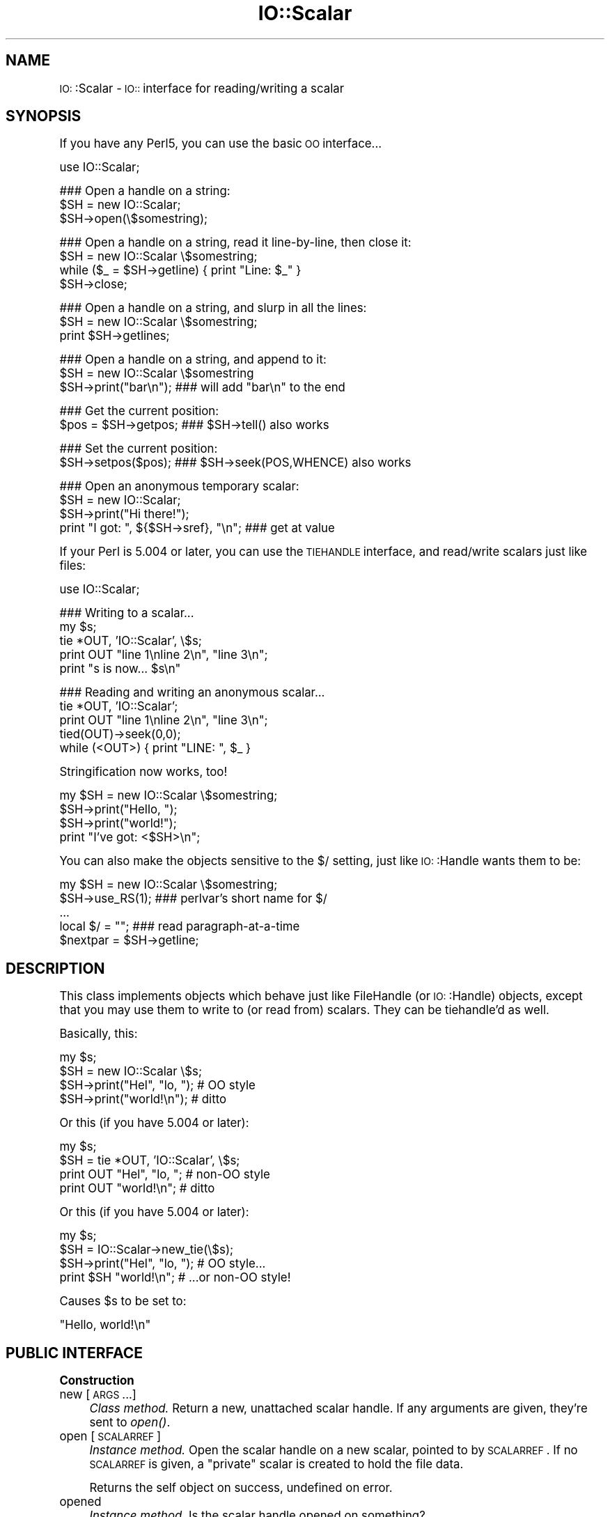 .\" Automatically generated by Pod::Man version 1.15
.\" Tue Jun 12 10:58:13 2001
.\"
.\" Standard preamble:
.\" ======================================================================
.de Sh \" Subsection heading
.br
.if t .Sp
.ne 5
.PP
\fB\\$1\fR
.PP
..
.de Sp \" Vertical space (when we can't use .PP)
.if t .sp .5v
.if n .sp
..
.de Ip \" List item
.br
.ie \\n(.$>=3 .ne \\$3
.el .ne 3
.IP "\\$1" \\$2
..
.de Vb \" Begin verbatim text
.ft CW
.nf
.ne \\$1
..
.de Ve \" End verbatim text
.ft R

.fi
..
.\" Set up some character translations and predefined strings.  \*(-- will
.\" give an unbreakable dash, \*(PI will give pi, \*(L" will give a left
.\" double quote, and \*(R" will give a right double quote.  | will give a
.\" real vertical bar.  \*(C+ will give a nicer C++.  Capital omega is used
.\" to do unbreakable dashes and therefore won't be available.  \*(C` and
.\" \*(C' expand to `' in nroff, nothing in troff, for use with C<>
.tr \(*W-|\(bv\*(Tr
.ds C+ C\v'-.1v'\h'-1p'\s-2+\h'-1p'+\s0\v'.1v'\h'-1p'
.ie n \{\
.    ds -- \(*W-
.    ds PI pi
.    if (\n(.H=4u)&(1m=24u) .ds -- \(*W\h'-12u'\(*W\h'-12u'-\" diablo 10 pitch
.    if (\n(.H=4u)&(1m=20u) .ds -- \(*W\h'-12u'\(*W\h'-8u'-\"  diablo 12 pitch
.    ds L" ""
.    ds R" ""
.    ds C` ""
.    ds C' ""
'br\}
.el\{\
.    ds -- \|\(em\|
.    ds PI \(*p
.    ds L" ``
.    ds R" ''
'br\}
.\"
.\" If the F register is turned on, we'll generate index entries on stderr
.\" for titles (.TH), headers (.SH), subsections (.Sh), items (.Ip), and
.\" index entries marked with X<> in POD.  Of course, you'll have to process
.\" the output yourself in some meaningful fashion.
.if \nF \{\
.    de IX
.    tm Index:\\$1\t\\n%\t"\\$2"
..
.    nr % 0
.    rr F
.\}
.\"
.\" For nroff, turn off justification.  Always turn off hyphenation; it
.\" makes way too many mistakes in technical documents.
.hy 0
.if n .na
.\"
.\" Accent mark definitions (@(#)ms.acc 1.5 88/02/08 SMI; from UCB 4.2).
.\" Fear.  Run.  Save yourself.  No user-serviceable parts.
.bd B 3
.    \" fudge factors for nroff and troff
.if n \{\
.    ds #H 0
.    ds #V .8m
.    ds #F .3m
.    ds #[ \f1
.    ds #] \fP
.\}
.if t \{\
.    ds #H ((1u-(\\\\n(.fu%2u))*.13m)
.    ds #V .6m
.    ds #F 0
.    ds #[ \&
.    ds #] \&
.\}
.    \" simple accents for nroff and troff
.if n \{\
.    ds ' \&
.    ds ` \&
.    ds ^ \&
.    ds , \&
.    ds ~ ~
.    ds /
.\}
.if t \{\
.    ds ' \\k:\h'-(\\n(.wu*8/10-\*(#H)'\'\h"|\\n:u"
.    ds ` \\k:\h'-(\\n(.wu*8/10-\*(#H)'\`\h'|\\n:u'
.    ds ^ \\k:\h'-(\\n(.wu*10/11-\*(#H)'^\h'|\\n:u'
.    ds , \\k:\h'-(\\n(.wu*8/10)',\h'|\\n:u'
.    ds ~ \\k:\h'-(\\n(.wu-\*(#H-.1m)'~\h'|\\n:u'
.    ds / \\k:\h'-(\\n(.wu*8/10-\*(#H)'\z\(sl\h'|\\n:u'
.\}
.    \" troff and (daisy-wheel) nroff accents
.ds : \\k:\h'-(\\n(.wu*8/10-\*(#H+.1m+\*(#F)'\v'-\*(#V'\z.\h'.2m+\*(#F'.\h'|\\n:u'\v'\*(#V'
.ds 8 \h'\*(#H'\(*b\h'-\*(#H'
.ds o \\k:\h'-(\\n(.wu+\w'\(de'u-\*(#H)/2u'\v'-.3n'\*(#[\z\(de\v'.3n'\h'|\\n:u'\*(#]
.ds d- \h'\*(#H'\(pd\h'-\w'~'u'\v'-.25m'\f2\(hy\fP\v'.25m'\h'-\*(#H'
.ds D- D\\k:\h'-\w'D'u'\v'-.11m'\z\(hy\v'.11m'\h'|\\n:u'
.ds th \*(#[\v'.3m'\s+1I\s-1\v'-.3m'\h'-(\w'I'u*2/3)'\s-1o\s+1\*(#]
.ds Th \*(#[\s+2I\s-2\h'-\w'I'u*3/5'\v'-.3m'o\v'.3m'\*(#]
.ds ae a\h'-(\w'a'u*4/10)'e
.ds Ae A\h'-(\w'A'u*4/10)'E
.    \" corrections for vroff
.if v .ds ~ \\k:\h'-(\\n(.wu*9/10-\*(#H)'\s-2\u~\d\s+2\h'|\\n:u'
.if v .ds ^ \\k:\h'-(\\n(.wu*10/11-\*(#H)'\v'-.4m'^\v'.4m'\h'|\\n:u'
.    \" for low resolution devices (crt and lpr)
.if \n(.H>23 .if \n(.V>19 \
\{\
.    ds : e
.    ds 8 ss
.    ds o a
.    ds d- d\h'-1'\(ga
.    ds D- D\h'-1'\(hy
.    ds th \o'bp'
.    ds Th \o'LP'
.    ds ae ae
.    ds Ae AE
.\}
.rm #[ #] #H #V #F C
.\" ======================================================================
.\"
.IX Title "IO::Scalar 3"
.TH IO::Scalar 3 "perl v5.6.1" "2001-04-04" "User Contributed Perl Documentation"
.UC
.SH "NAME"
\&\s-1IO:\s0:Scalar \- \s-1IO::\s0 interface for reading/writing a scalar
.SH "SYNOPSIS"
.IX Header "SYNOPSIS"
If you have any Perl5, you can use the basic \s-1OO\s0 interface...
.PP
.Vb 1
\&    use IO::Scalar;
.Ve
.Vb 3
\&    ### Open a handle on a string:
\&    $SH = new IO::Scalar;
\&    $SH->open(\e$somestring);
.Ve
.Vb 4
\&    ### Open a handle on a string, read it line-by-line, then close it:
\&    $SH = new IO::Scalar \e$somestring;
\&    while ($_ = $SH->getline) { print "Line: $_" }
\&    $SH->close;
.Ve
.Vb 3
\&    ### Open a handle on a string, and slurp in all the lines:
\&    $SH = new IO::Scalar \e$somestring;
\&    print $SH->getlines;
.Ve
.Vb 3
\&    ### Open a handle on a string, and append to it:
\&    $SH = new IO::Scalar \e$somestring
\&    $SH->print("bar\en");        ### will add "bar\en" to the end
.Ve
.Vb 2
\&    ### Get the current position:
\&    $pos = $SH->getpos;         ### $SH->tell() also works
.Ve
.Vb 2
\&    ### Set the current position:
\&    $SH->setpos($pos);          ### $SH->seek(POS,WHENCE) also works
.Ve
.Vb 4
\&    ### Open an anonymous temporary scalar:
\&    $SH = new IO::Scalar;
\&    $SH->print("Hi there!");
\&    print "I got: ", ${$SH->sref}, "\en";      ### get at value
.Ve
If your Perl is 5.004 or later, you can use the \s-1TIEHANDLE\s0
interface, and read/write scalars just like files:
.PP
.Vb 1
\&    use IO::Scalar;
.Ve
.Vb 5
\&    ### Writing to a scalar...
\&    my $s; 
\&    tie *OUT, 'IO::Scalar', \e$s;
\&    print OUT "line 1\enline 2\en", "line 3\en";
\&    print "s is now... $s\en"
.Ve
.Vb 5
\&    ### Reading and writing an anonymous scalar... 
\&    tie *OUT, 'IO::Scalar';
\&    print OUT "line 1\enline 2\en", "line 3\en";
\&    tied(OUT)->seek(0,0);
\&    while (<OUT>) { print "LINE: ", $_ }
.Ve
Stringification now works, too!
.PP
.Vb 4
\&    my $SH = new IO::Scalar \e$somestring;
\&    $SH->print("Hello, ");
\&    $SH->print("world!");
\&    print "I've got: <$SH>\en";
.Ve
You can also make the objects sensitive to the $/ setting,
just like \s-1IO:\s0:Handle wants them to be:
.PP
.Vb 5
\&    my $SH = new IO::Scalar \e$somestring;
\&    $SH->use_RS(1);           ### perlvar's short name for $/
\&    ...
\&    local $/ = "";            ### read paragraph-at-a-time
\&    $nextpar = $SH->getline;
.Ve
.SH "DESCRIPTION"
.IX Header "DESCRIPTION"
This class implements objects which behave just like FileHandle
(or \s-1IO:\s0:Handle) objects, except that you may use them to write to
(or read from) scalars.  They can be tiehandle'd as well.  
.PP
Basically, this:
.PP
.Vb 4
\&    my $s;
\&    $SH = new IO::Scalar \e$s;
\&    $SH->print("Hel", "lo, ");         # OO style
\&    $SH->print("world!\en");            # ditto
.Ve
Or this (if you have 5.004 or later):
.PP
.Vb 4
\&    my $s;
\&    $SH = tie *OUT, 'IO::Scalar', \e$s;
\&    print OUT "Hel", "lo, ";           # non-OO style
\&    print OUT "world!\en";              # ditto
.Ve
Or this (if you have 5.004 or later):
.PP
.Vb 4
\&    my $s;
\&    $SH = IO::Scalar->new_tie(\e$s);
\&    $SH->print("Hel", "lo, ");         # OO style...
\&    print $SH "world!\en";              # ...or non-OO style!
.Ve
Causes \f(CW$s\fR to be set to:    
.PP
.Vb 1
\&    "Hello, world!\en"
.Ve
.SH "PUBLIC INTERFACE"
.IX Header "PUBLIC INTERFACE"
.Sh "Construction"
.IX Subsection "Construction"
.Ip "new [\s-1ARGS\s0...]" 4
.IX Item "new [ARGS...]"
\&\fIClass method.\fR
Return a new, unattached scalar handle.  
If any arguments are given, they're sent to \fIopen()\fR.
.Ip "open [\s-1SCALARREF\s0]" 4
.IX Item "open [SCALARREF]"
\&\fIInstance method.\fR
Open the scalar handle on a new scalar, pointed to by \s-1SCALARREF\s0.
If no \s-1SCALARREF\s0 is given, a \*(L"private\*(R" scalar is created to hold
the file data.
.Sp
Returns the self object on success, undefined on error.
.Ip "opened" 4
.IX Item "opened"
\&\fIInstance method.\fR
Is the scalar handle opened on something?
.Ip "close" 4
.IX Item "close"
\&\fIInstance method.\fR
Disassociate the scalar handle from its underlying scalar.
Done automatically on destroy.
.Sh "Input and output"
.IX Subsection "Input and output"
.Ip "flush" 4
.IX Item "flush"
\&\fIInstance method.\fR
No-op, provided for \s-1OO\s0 compatibility.
.Ip "getc" 4
.IX Item "getc"
\&\fIInstance method.\fR
Return the next character, or undef if none remain.
.Ip "getline" 4
.IX Item "getline"
\&\fIInstance method.\fR
Return the next line, or undef on end of string.  
Can safely be called in an array context.
Currently, lines are delimited by \*(L"\en\*(R".
.Ip "getlines" 4
.IX Item "getlines"
\&\fIInstance method.\fR
Get all remaining lines.
It will \fIcroak()\fR if accidentally called in a scalar context.
.Ip "print \s-1ARGS\s0..." 4
.IX Item "print ARGS..."
\&\fIInstance method.\fR
Print \s-1ARGS\s0 to the underlying scalar.  
.Sp
\&\fBWarning:\fR Currently, this always causes a \*(L"seek to the end of the string\*(R"; 
this may change in the future.
.Ip "read \s-1BUF\s0, \s-1NBYTES\s0, [\s-1OFFSET\s0]" 4
.IX Item "read BUF, NBYTES, [OFFSET]"
\&\fIInstance method.\fR
Read some bytes from the scalar.
Returns the number of bytes actually read, 0 on end-of-file, undef on error.
.Ip "write \s-1BUF\s0, \s-1NBYTES\s0, [\s-1OFFSET\s0]" 4
.IX Item "write BUF, NBYTES, [OFFSET]"
\&\fIInstance method.\fR
Write some bytes to the scalar.
.Ip "sysread \s-1BUF\s0, \s-1LEN\s0, [\s-1OFFSET\s0]" 4
.IX Item "sysread BUF, LEN, [OFFSET]"
\&\fIInstance method.\fR
Read some bytes from the scalar.
Returns the number of bytes actually read, 0 on end-of-file, undef on error.
.Ip "syswrite \s-1BUF\s0, \s-1NBYTES\s0, [\s-1OFFSET\s0]" 4
.IX Item "syswrite BUF, NBYTES, [OFFSET]"
\&\fIInstance method.\fR
Write some bytes to the scalar.
.Sh "Seeking/telling and other attributes"
.IX Subsection "Seeking/telling and other attributes"
.Ip "autoflush" 4
.IX Item "autoflush"
\&\fIInstance method.\fR
No-op, provided for \s-1OO\s0 compatibility.
.Ip "binmode" 4
.IX Item "binmode"
\&\fIInstance method.\fR
No-op, provided for \s-1OO\s0 compatibility.
.Ip "clearerr" 4
.IX Item "clearerr"
\&\fIInstance method.\fR  Clear the error and \s-1EOF\s0 flags.  A no-op.
.Ip "eof" 4
.IX Item "eof"
\&\fIInstance method.\fR  Are we at end of file?
.Ip "seek \s-1OFFSET\s0, \s-1WHENCE\s0" 4
.IX Item "seek OFFSET, WHENCE"
\&\fIInstance method.\fR  Seek to a given position in the stream.
.Ip "sysseek \s-1OFFSET\s0, \s-1WHENCE\s0" 4
.IX Item "sysseek OFFSET, WHENCE"
\&\fIInstance method.\fR Identical to \f(CW\*(C`seek OFFSET, WHENCE\*(C'\fR, \fIq.v.\fR
.Ip "tell" 4
.IX Item "tell"
\&\fIInstance method.\fR
Return the current position in the stream, as a numeric offset.
.Ip "use_RS [\s-1YESNO\s0]" 4
.IX Item "use_RS [YESNO]"
\&\fIInstance method.\fR
Obey the curent setting of $/, like \s-1IO:\s0:Handle does?
Default is false.
.Ip "setpos \s-1POS\s0" 4
.IX Item "setpos POS"
\&\fIInstance method.\fR
Set the current position, using the opaque value returned by \f(CW\*(C`getpos()\*(C'\fR.
.Ip "getpos" 4
.IX Item "getpos"
\&\fIInstance method.\fR
Return the current position in the string, as an opaque object.
.Ip "sref" 4
.IX Item "sref"
\&\fIInstance method.\fR
Return a reference to the underlying scalar.
.SH "VERSION"
.IX Header "VERSION"
$Id: Scalar.pm,v 1.126 2001/04/04 05:37:51 eryq Exp $
.SH "AUTHORS"
.IX Header "AUTHORS"
.Sh "Principal author"
.IX Subsection "Principal author"
Eryq (\fIeryq@zeegee.com\fR).
President, ZeeGee Software Inc (\fIhttp://www.zeegee.com\fR).
.Sh "Other contributors"
.IX Subsection "Other contributors"
The full set of contributors always includes the folks mentioned
in the CHANGE LOG entry in the IO::Stringy manpage.  But just the same, special
thanks to the following individuals for their invaluable contributions
(if I've forgotten or misspelled your name, please email me!):
.PP
\&\fIAndy Glew,\fR
for contributing \f(CW\*(C`getc()\*(C'\fR.
.PP
\&\fIBrandon Browning,\fR
for suggesting \f(CW\*(C`opened()\*(C'\fR.
.PP
\&\fIDavid Richter,\fR
for finding and fixing the bug in \f(CW\*(C`PRINTF()\*(C'\fR.
.PP
\&\fIEric L. Brine,\fR
for his offset-using \fIread()\fR and \fIwrite()\fR implementations. 
.PP
\&\fIRichard Jones,\fR
for his patches to massively improve the performance of \f(CW\*(C`getline()\*(C'\fR
and add \f(CW\*(C`sysread\*(C'\fR and \f(CW\*(C`syswrite\*(C'\fR.
.PP
\&\fIB. K. Oxley (binkley),\fR
for stringification and inheritance improvements,
and sundry good ideas.
.SH "SEE ALSO"
.IX Header "SEE ALSO"
the IO::String manpage, which is quite similar but which was designed
more-recently and with an \s-1IO:\s0:Handle-like interface in mind, 
so you can mix \s-1OO-\s0 and native-filehandle usage without using \fItied()\fR.  
\&\fINote:\fR if anyone can make \s-1IO:\s0:Scalar do that without breaking
the regression tests, I'm all ears.
